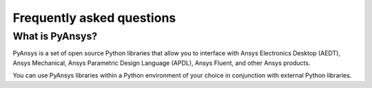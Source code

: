 .. _ref_faq:

Frequently asked questions
==========================

What is PyAnsys?
----------------
PyAnsys is a set of open source Python libraries that allow you to interface
with Ansys Electronics Desktop (AEDT), Ansys Mechanical, Ansys Parametric
Design Language (APDL), Ansys Fluent, and other Ansys products.

You can use PyAnsys libraries within a Python environment of your choice
in conjunction with external Python libraries.

.. button-ref:: index
    :ref-type: doc
    :color: primary
    :shadow:
    :expand:

    Go to Getting started

